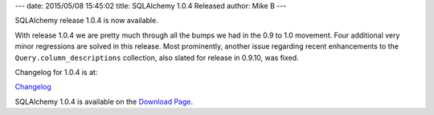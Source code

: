 ---
date: 2015/05/08 15:45:02
title: SQLAlchemy 1.0.4 Released
author: Mike B
---

SQLAlchemy release 1.0.4 is now available.

With release 1.0.4 we are pretty much through all the bumps we had
in the 0.9 to 1.0 movement.  Four additional very minor regressions are
solved in this release.     Most prominently, another issue regarding
recent enhancements to the ``Query.column_descriptions`` collection,
also slated for release in 0.9.10, was fixed.

Changelog for 1.0.4 is at:

`Changelog </changelog/CHANGES_1_0_4>`_

SQLAlchemy 1.0.4 is available on the `Download Page </download.html>`_.

